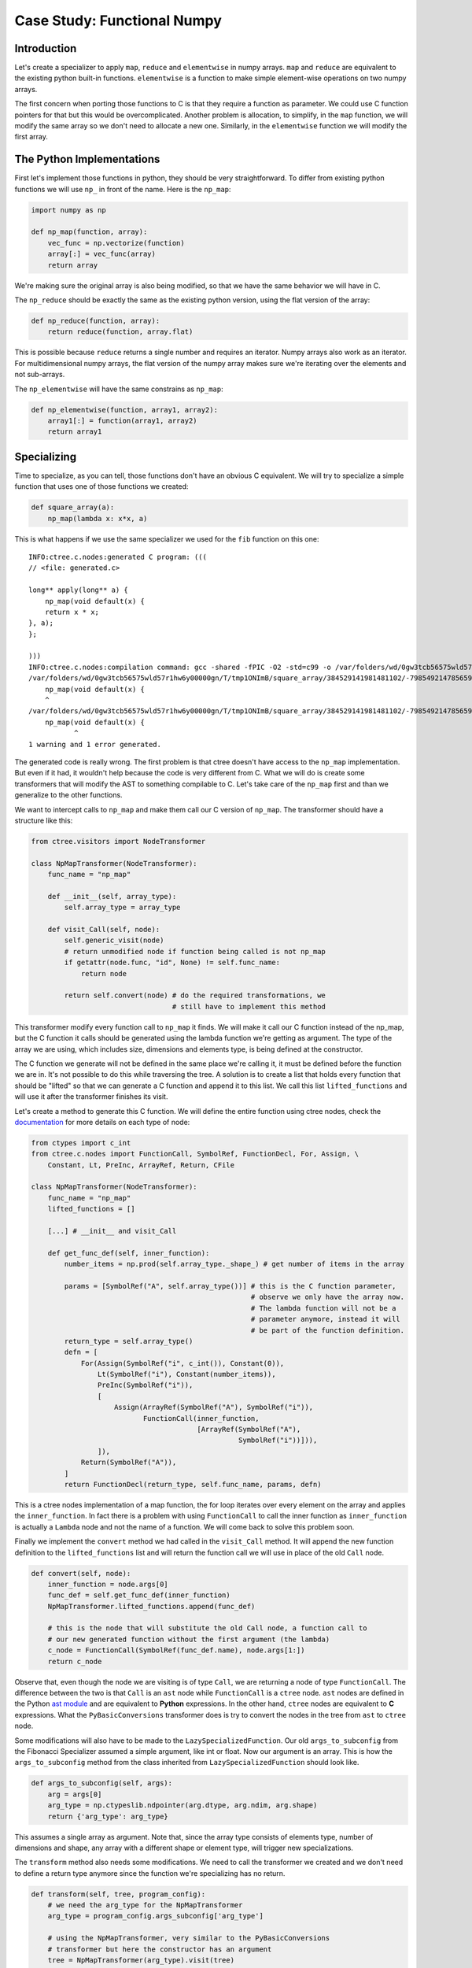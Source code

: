 ============================
Case Study: Functional Numpy
============================

Introduction
------------
Let's create a specializer to apply ``map``, ``reduce`` and ``elementwise`` in
numpy arrays. ``map`` and ``reduce`` are equivalent to the existing python
built-in functions. ``elementwise`` is a function to make simple element-wise
operations on two numpy arrays.

The first concern when porting those functions to C is that they require a
function as parameter. We could use C function pointers for that but this would
be overcomplicated. Another problem is allocation, to simplify, in the ``map``
function, we will modify the same array so we don't need to allocate a new one.
Similarly, in the ``elementwise`` function we will modify the first array.

The Python Implementations
--------------------------
First let's implement those functions in python, they should be very
straightforward. To differ from existing python functions we will use ``np_``
in front of the name. Here is the ``np_map``:

.. code:: python

    import numpy as np

    def np_map(function, array):
        vec_func = np.vectorize(function)
        array[:] = vec_func(array)
        return array

We're making sure the original array is also being modified, so that we have
the same behavior we will have in C.

The ``np_reduce`` should be exactly the same as the existing python version,
using the flat version of the array:

.. code:: python

    def np_reduce(function, array):
        return reduce(function, array.flat)

This is possible because ``reduce`` returns a single number and requires an
iterator. Numpy arrays also work as an iterator. For multidimensional numpy
arrays, the flat version of the numpy array makes sure we're iterating over the
elements and not sub-arrays.

The ``np_elementwise`` will have the same constrains as ``np_map``:

.. code:: python

    def np_elementwise(function, array1, array2):
        array1[:] = function(array1, array2)
        return array1

Specializing
------------
Time to specialize, as you can tell, those functions don't have an obvious C
equivalent. We will try to specialize a simple function that uses one of those
functions we created:

.. code:: python

    def square_array(a):
        np_map(lambda x: x*x, a)

This is what happens if we use the same specializer we used for the ``fib``
function on this one::

    INFO:ctree.c.nodes:generated C program: (((
    // <file: generated.c>

    long** apply(long** a) {
        np_map(void default(x) {
        return x * x;
    }, a);
    };

    )))
    INFO:ctree.c.nodes:compilation command: gcc -shared -fPIC -O2 -std=c99 -o /var/folders/wd/0gw3tcb56575wld57r1hw6y00000gn/T/tmp1ONImB/square_array/384529141981481102/-7985492147856592190/BasicTranslator/default/generated.so /var/folders/wd/0gw3tcb56575wld57r1hw6y00000gn/T/tmp1ONImB/square_array/384529141981481102/-7985492147856592190/BasicTranslator/default/generated.c
    /var/folders/wd/0gw3tcb56575wld57r1hw6y00000gn/T/tmp1ONImB/square_array/384529141981481102/-7985492147856592190/BasicTranslator/default/generated.c:4:5: warning: implicit declaration of function 'np_map' is invalid in C99 [-Wimplicit-function-declaration]
        np_map(void default(x) {
        ^
    /var/folders/wd/0gw3tcb56575wld57r1hw6y00000gn/T/tmp1ONImB/square_array/384529141981481102/-7985492147856592190/BasicTranslator/default/generated.c:4:12: error: expected expression
        np_map(void default(x) {
               ^
    1 warning and 1 error generated.


The generated code is really wrong. The first problem is that ctree doesn't
have access to the ``np_map`` implementation. But even if it had, it wouldn't
help because the code is very different from C. What we will do is create some
transformers that will modify the AST to something compilable to C. Let's take
care of the ``np_map`` first and than we generalize to the other functions.

We want to intercept calls to ``np_map`` and make them call our C version of
``np_map``. The transformer should have a structure like this:

.. code:: python

    from ctree.visitors import NodeTransformer

    class NpMapTransformer(NodeTransformer):
        func_name = "np_map"

        def __init__(self, array_type):
            self.array_type = array_type

        def visit_Call(self, node):
            self.generic_visit(node)
            # return unmodified node if function being called is not np_map
            if getattr(node.func, "id", None) != self.func_name:
                return node

            return self.convert(node) # do the required transformations, we
                                      # still have to implement this method


This transformer modify every function call to ``np_map`` it finds. We will
make it call our C function instead of the np_map, but the C function it calls
should be generated using the lambda function we're getting as argument. The
type of the array we are using, which includes size, dimensions and elements
type, is being defined at the constructor.

The C function we generate will not be defined in the same place we're calling
it, it must be defined before the function we are in. It's not possible to do
this while traversing the tree. A solution is to create a list that holds every
function that should be "lifted" so that we can generate a C function and
append it to this list. We call this list ``lifted_functions`` and will use it
after the transformer finishes its visit.

Let's create a method to generate this C function. We will define the entire
function using ctree nodes, check the `documentation
<http://ucb-sejits.github.io/ctree-docs/ctree.c.html#module-ctree.c.nodes>`_
for more details on each type of node:

.. code:: python

    from ctypes import c_int
    from ctree.c.nodes import FunctionCall, SymbolRef, FunctionDecl, For, Assign, \
        Constant, Lt, PreInc, ArrayRef, Return, CFile

    class NpMapTransformer(NodeTransformer):
        func_name = "np_map"
        lifted_functions = []

        [...] # __init__ and visit_Call

        def get_func_def(self, inner_function):
            number_items = np.prod(self.array_type._shape_) # get number of items in the array

            params = [SymbolRef("A", self.array_type())] # this is the C function parameter,
                                                         # observe we only have the array now.
                                                         # The lambda function will not be a
                                                         # parameter anymore, instead it will
                                                         # be part of the function definition.
            return_type = self.array_type()
            defn = [
                For(Assign(SymbolRef("i", c_int()), Constant(0)),
                    Lt(SymbolRef("i"), Constant(number_items)),
                    PreInc(SymbolRef("i")),
                    [
                        Assign(ArrayRef(SymbolRef("A"), SymbolRef("i")),
                               FunctionCall(inner_function,
                                            [ArrayRef(SymbolRef("A"),
                                                      SymbolRef("i"))])),
                    ]),
                Return(SymbolRef("A")),
            ]
            return FunctionDecl(return_type, self.func_name, params, defn)

This is a ctree nodes implementation of a map function, the for loop iterates
over every element on the array and applies the ``inner_function``. In fact
there is a problem with using ``FunctionCall`` to call the inner function as
``inner_function`` is actually a ``Lambda`` node and not the name of a
function. We will come back to solve this problem soon.

Finally we implement the ``convert`` method we had called in the ``visit_Call``
method. It will append the new function definition to the ``lifted_functions``
list and will return the function call we will use in place of the old
``Call`` node.

.. code:: python

        def convert(self, node):
            inner_function = node.args[0]
            func_def = self.get_func_def(inner_function)
            NpMapTransformer.lifted_functions.append(func_def)

            # this is the node that will substitute the old Call node, a function call to
            # our new generated function without the first argument (the lambda)
            c_node = FunctionCall(SymbolRef(func_def.name), node.args[1:])
            return c_node

Observe that, even though the node we are visiting is of type ``Call``, we are
returning a node of type ``FunctionCall``. The difference between the two is
that ``Call`` is an ``ast`` node while ``FunctionCall`` is a ``ctree`` node.
``ast`` nodes are defined in the Python `ast module
<https://docs.python.org/2/library/ast.html>`_ and are equivalent to **Python**
expressions. In the other hand, ``ctree`` nodes are equivalent to **C**
expressions. What the ``PyBasicConversions`` transformer does is try to convert
the nodes in the tree from ``ast`` to ``ctree`` node.

Some modifications will also have to be made to the
``LazySpecializedFunction``. Our old ``args_to_subconfig`` from the Fibonacci
Specializer assumed a simple argument, like int or float. Now our argument is
an array. This is how the ``args_to_subconfig`` method from the class inherited
from ``LazySpecializedFunction`` should look like.

.. code:: python

    def args_to_subconfig(self, args):
        arg = args[0]
        arg_type = np.ctypeslib.ndpointer(arg.dtype, arg.ndim, arg.shape)
        return {'arg_type': arg_type}

This assumes a single array as argument. Note that, since the array type
consists of elements type, number of dimensions and shape, any array with a
different shape or element type, will trigger new specializations.

The ``transform`` method also needs some modifications. We need to call the
transformer we created and we don't need to define a return type anymore since
the function we're specializing has no return.

.. code:: python

    def transform(self, tree, program_config):
        # we need the arg_type for the NpMapTransformer
        arg_type = program_config.args_subconfig['arg_type']

        # using the NpMapTransformer, very similar to the PyBasicConversions
        # transformer but here the constructor has an argument
        tree = NpMapTransformer(arg_type).visit(tree)

        tree = PyBasicConversions().visit(tree)

        fn = tree.find(FunctionDecl, name="apply")
        fn.params[0].type = arg_type()

        # getting the lifted_functions list from NpMapTransformer
        lifted_functions = NpMapTransformer.lifted_functions

        # using the lifted_functions and the tree to create the CFile
        c_translator = CFile("generated", [lifted_functions, tree])

        return [c_translator]

We also have to remove the return from the entry type in the finalize method:

.. code:: python

    def finalize(self, transform_result, program_config):
        proj = Project(transform_result)

        arg_config, tuner_config = program_config
        arg_type = arg_config['arg_type']
        entry_type = ctypes.CFUNCTYPE(None, arg_type) # Using None as return type

        return BasicFunction("apply", proj, entry_type)

You can find the complete code up to this point at
`<examples/np_map_no_lambda.py>`_

But if we run it, we get::

    INFO:ctree.c.nodes:generated C program: (((
    // <file: generated.c>
    long* np_map(long* A) {
        for (int i = 0; i < 20; ++ i) {
            A[i] = <_ast.Lambda object at 0x11093ab90>(A[i]);
        };
        return A;
    };

    void apply(long* a) {
        np_map(a);
    };

    )))
    INFO:ctree.c.nodes:compilation command: gcc -shared -fPIC -O2 -std=c99 -o /var/folders/wd/0gw3tcb56575wld57r1hw6y00000gn/T/tmpgzPua7/square_array/-6982124631467140425/-7985492147856592190/BasicTranslator/default/generated.so /var/folders/wd/0gw3tcb56575wld57r1hw6y00000gn/T/tmpgzPua7/square_array/-6982124631467140425/-7985492147856592190/BasicTranslator/default/generated.c
    /var/folders/wd/0gw3tcb56575wld57r1hw6y00000gn/T/tmpgzPua7/square_array/-6982124631467140425/-7985492147856592190/BasicTranslator/default/generated.c:4:16: error: expected expression
            A[i] = <_ast.Lambda object at 0x11093ab90>(A[i]);
                   ^
    /var/folders/wd/0gw3tcb56575wld57r1hw6y00000gn/T/tmpgzPua7/square_array/-6982124631467140425/-7985492147856592190/BasicTranslator/default/generated.c:4:17: error: use of undeclared identifier '_ast'
            A[i] = <_ast.Lambda object at 0x11093ab90>(A[i]);
                    ^
    2 errors generated.


As we saw before, the ``inner_function`` we were calling when implementing the
C version of ``np_map`` is actually a ``Lambda`` node. We have to convert the
``Lambda`` node to something equivalent in C. The way we will deal with this
problem is to convert the lambda to a macro function. This can be done with a
simple transformer:

.. code:: python

    from ctree.cpp.nodes import CppDefine

    class LambdaLifter(NodeTransformer):
        lambda_counter = 0

        def __init__(self):
            self.lifted_functions = []

        def visit_Lambda(self, node):
            self.generic_visit(node)
            macro_name = "LAMBDA_" + str(self.lambda_counter)
            LambdaLifter.lambda_counter += 1
            node = PyBasicConversions().visit(node)
            node.name = macro_name
            macro = CppDefine(macro_name, node.params, node.defn[0].value)
            self.lifted_functions.append(macro)

            return SymbolRef(macro_name)

This transformer looks for ``Lambda`` nodes, creates an equivalent C macro
function with a unique name, puts this macro definition in the lifted_functions
list and substitutes the ``Lambda`` node by a ``SymbolRef`` to the new macro.

Now we can modify the ``convert`` method from the ``NpMapTransformer`` so that
it applies the LambdaLifter transformer to the ``inner_function`` before using
it:

.. code:: python

    from ast import Lambda

    def convert(self, node):
        inner_function = node.args[0]
        # check if the inner_function is actually a Lambda node, we will only support lambda here
        if not isinstance(inner_function, Lambda):
            raise Exception("np_map requires lambda to be specialized")

        # applying the LambdaLifter to the inner_function, this time we have to
        # save the object in a variable so that we can retrieve the lifted_functions
        # list after
        lambda_lifter = LambdaLifter()
        inner_function = lambda_lifter.visit(inner_function)
        self.lifted_functions.extend(lambda_lifter.lifted_functions)

        func_def = self.get_func_def(inner_function)
        NpMapTransformer.lifted_functions.append(func_def)

        # this is the node that will substitute the old one, a function call to
        # our new generated function without the first argument (the lambda)
        c_node = FunctionCall(SymbolRef(func_def.name), node.args[1:])
        return c_node

You can find the complete code up to this point at `<examples/np_map.py>`_.
When we run the code it works as expected::

    INFO:ctree.jit:detected specialized function call with arg types: [<type 'numpy.ndarray'>]
    INFO:ctree.jit:tuner subconfig: None
    INFO:ctree.jit:arguments subconfig: {'arg_type': <class 'numpy.ctypeslib.ndpointer_<i8_2d_2x10'>}
    INFO:ctree.jit:specialized function cache miss.
    [[  0   1   4   9  16  25  36  49  64  81]
     [100 121 144 169 196 225 256 289 324 361]]
    INFO:ctree.jit:Hash miss. Running Transform
    INFO:ctree.c.nodes:file for generated C: /var/folders/wd/0gw3tcb56575wld57r1hw6y00000gn/T/tmpCmMvPf/square_array/-6982124631467140425/-7985492147856592190/BasicTranslator/default/generated.c
    INFO:ctree.c.nodes:generated C program: (((
    // <file: generated.c>
    #define LAMBDA_0(x) (x * x)
    long* np_map(long* A) {
        for (int i = 0; i < 20; ++ i) {
            A[i] = LAMBDA_0(A[i]);
        };
        return A;
    };

    void apply(long* a) {
        np_map(a);
    };

    )))
    INFO:ctree.c.nodes:compilation command: gcc -shared -fPIC -O2 -std=c99 -o /var/folders/wd/0gw3tcb56575wld57r1hw6y00000gn/T/tmpCmMvPf/square_array/-6982124631467140425/-7985492147856592190/BasicTranslator/default/generated.so /var/folders/wd/0gw3tcb56575wld57r1hw6y00000gn/T/tmpCmMvPf/square_array/-6982124631467140425/-7985492147856592190/BasicTranslator/default/generated.c
    INFO:ctree:execution statistics: (((
      specialized function call: 1
      Filesystem cache miss: 1
      specialized function cache miss: 1
      recognized that caching is disabled: 1
    )))
    [[     0      1     16     81    256    625   1296   2401   4096   6561]
     [ 10000  14641  20736  28561  38416  50625  65536  83521 104976 130321]]

.. note::
    Even though we had a multi dimension numpy array, we use it as a single
    dimension array in our C code.

Now it's time to make our code work with the other functions as well. Most of
the methods we used to create the ``NpMapTransformer`` can be used for the
other functions. We will create a base class with those methods:

.. code:: python

    class BaseNpFunctionalTransformer(NodeTransformer):
        lifted_functions = []
        func_count = 0

        def __init__(self, array_type):
            self.array_type = array_type

        def visit_Call(self, node):
            self.generic_visit(node)
            if getattr(node.func, "id", None) != self.func_name:
                return node

            return self.convert(node)

        def convert(self, node):
            inner_function = node.args[0]
            if not isinstance(inner_function, Lambda):
                raise Exception(
                    self.func_name + " requires lambda to be specialized")

            lambda_lifter = LambdaLifter()
            inner_function = lambda_lifter.visit(inner_function)

            self.lifted_functions.extend(lambda_lifter.lifted_functions)

            func_def = self.get_func_def(inner_function)
            BaseNpFunctionalTransformer.lifted_functions.append(func_def)
            c_node = FunctionCall(SymbolRef(func_def.name), node.args[1:])
            return c_node

        @property
        def gen_func_name(self):
            name = "%s_%s" % (self.func_name, str(type(self).func_count))
            type(self).func_count += 1
            return name

        @property
        def func_name(self):
            raise NotImplementedError("Class %s should override func_name()"
                                      % type(self))

        def get_func_def(self, inner_function_name):
            raise NotImplementedError("Class %s should override get_func_def()"
                                      % type(self))

Observe this new base class also implements a new method ``gen_func_name`` that
creates unique names to the generated c functions. The new ``NpMapTransformer``
will be much simpler:

.. code:: python

    class NpMapTransformer(BaseNpFunctionalTransformer):
        func_name = "np_map"

        def get_func_def(self, inner_function):
            number_items = np.prod(self.array_type._shape_)
            params = [SymbolRef("A", self.array_type())]
            return_type = self.array_type()
            defn = [
                For(Assign(SymbolRef("i", c_int()), Constant(0)),
                    Lt(SymbolRef("i"), Constant(number_items)),
                    PreInc(SymbolRef("i")),
                    [
                        Assign(ArrayRef(SymbolRef("A"), SymbolRef("i")),
                               FunctionCall(inner_function,
                                            [ArrayRef(SymbolRef("A"),
                                                      SymbolRef("i"))])),
                    ]),
                Return(SymbolRef("A")),
            ]
            return FunctionDecl(return_type, self.gen_func_name, params, defn)

We removed the methods that were moved to the base class and we are now using
``self.gen_func_name`` as the name for the C function so that we can use
``np_map`` more than once with different names for each C implementation.

To create a transformation for the ``np_reduce`` we will subclass
``BaseNpFunctionalTransformer`` just like we did for the ``np_map``:

.. code:: python

    class NpReduceTransformer(BaseNpFunctionalTransformer):
        func_name = "np_reduce"

        def get_func_def(self, inner_function):
            number_items = np.prod(self.array_type._shape_)
            params = [SymbolRef("A", self.array_type())]
            elements_type = self.array_type._dtype_.type()
            return_type = elements_type
            defn = [
                Assign(SymbolRef("accumulator", elements_type),
                       ArrayRef(SymbolRef("A"), Constant(0))),
                For(Assign(SymbolRef("i", c_int()), Constant(1)),
                    Lt(SymbolRef("i"), Constant(number_items)),
                    PreInc(SymbolRef("i")),
                    [Assign(
                        SymbolRef("accumulator"),
                        FunctionCall(inner_function, [SymbolRef("accumulator"),
                                                      ArrayRef(SymbolRef("A"),
                                                               SymbolRef("i"))])
                    )]
                    ),
                Return(SymbolRef("accumulator")),
            ]
            return FunctionDecl(return_type, self.gen_func_name, params, defn)

Once again, we just need to override the ``func_name`` and the
``get_func_def`` method. We return a ``FunctionDecl`` implemented using ctree
nodes.

Same thing for the ``np_elementwise``:

.. code:: python

    class NpElementwiseTransformer(BaseNpFunctionalTransformer):
        func_name = "np_elementwise"

        def get_func_def(self, inner_function):
            number_items = np.prod(self.array_type._shape_)
            params = [SymbolRef("A", self.array_type()),
                      SymbolRef("B", self.array_type())]
            return_type = self.array_type()
            defn = [
                For(Assign(SymbolRef("i", c_int()), Constant(0)),
                    Lt(SymbolRef("i"), Constant(number_items)),
                    PreInc(SymbolRef("i")),
                    [
                        Assign(ArrayRef(SymbolRef("A"), SymbolRef("i")),
                               FunctionCall(inner_function,
                                            [ArrayRef(SymbolRef("A"),
                                                      SymbolRef("i")),
                                             ArrayRef(SymbolRef("B"),
                                                      SymbolRef("i"))])),
                    ]),
                Return(SymbolRef("A")),
            ]
            return FunctionDecl(return_type, self.gen_func_name, params, defn)

Now there are three transformers we have to use in the
``LazySpecializedFunction``. To make our transformers easy to use, we will
create a class that seems like a transformer but actually applies the three
transformers to the tree:

.. code:: python

    class NpFunctionalTransformer(object):
        transformers = [NpMapTransformer,
                        NpReduceTransformer,
                        NpElementwiseTransformer]

        def __init__(self, array_type):
            self.array_type = array_type

        def visit(self, tree):
            for transformer in self.transformers:
                transformer(self.array_type).visit(tree)
            return tree

        @staticmethod
        def lifted_functions():
            return BaseNpFunctionalTransformer.lifted_functions

With this class, instead of having to use ``NpMapTransformer``,
``NpReduceTransformer`` and ``NpElementwiseTransformer`` we can just use
``NpFunctionalTransformer``.

To test our new transformers we will specialize the following function:

.. code:: python

    def sum_array(a):
        np_map(lambda x: x*2, a)
        np_elementwise(lambda x, y: x+y, a, a)
        return np_reduce(lambda x, y: x+y, np_map(lambda x: x/4, a))

This is a very weird way to sum all the array elements, but will be good for
our test. We just have to adapt our BasicTranslator to use the
``NpFunctionalTransformer`` and to handle the function return. The complete
code with all the functions and the specializer can be found at
`<examples/np_functional.py>`_

Executing the example we have::

    INFO:ctree.jit:detected specialized function call with arg types: [<type 'numpy.ndarray'>]
    190
    INFO:ctree.jit:tuner subconfig: None
    INFO:ctree.jit:arguments subconfig: {'arg_type': <class 'numpy.ctypeslib.ndpointer_<i8_2d_2x10'>}
    INFO:ctree.jit:specialized function cache miss.
    INFO:ctree.jit:Hash miss. Running Transform
    INFO:ctree.c.nodes:file for generated C: /var/folders/wd/0gw3tcb56575wld57r1hw6y00000gn/T/tmp8h2zGa/sum_array/-6982124631467140425/-7985492147856592190/BasicTranslator/default/generated.c
    INFO:ctree.c.nodes:generated C program: (((
    // <file: generated.c>
    #define LAMBDA_0(x) (x * 2)
    long* np_map_0(long* A) {
        for (int i = 0; i < 20; ++ i) {
            A[i] = LAMBDA_0(A[i]);
        };
        return A;
    };
    #define LAMBDA_1(x) (x / 4)
    long* np_map_1(long* A) {
        for (int i = 0; i < 20; ++ i) {
            A[i] = LAMBDA_1(A[i]);
        };
        return A;
    };
    #define LAMBDA_2(x, y) (x + y)
    long np_reduce_0(long* A) {
        long accumulator = A[0];
        for (int i = 1; i < 20; ++ i) {
            accumulator = LAMBDA_2(accumulator, A[i]);
        };
        return accumulator;
    };
    #define LAMBDA_3(x, y) (x + y)
    long* np_elementwise_0(long* A, long* B) {
        for (int i = 0; i < 20; ++ i) {
            A[i] = LAMBDA_3(A[i], B[i]);
        };
        return A;
    };

    long apply(long* a) {
        np_map_0(a);
        np_elementwise_0(a, a);
        return np_reduce_0(np_map_1(a));
    };

    )))
    INFO:ctree.c.nodes:compilation command: gcc -shared -fPIC -O2 -std=c99 -g -o /var/folders/wd/0gw3tcb56575wld57r1hw6y00000gn/T/tmp8h2zGa/sum_array/-6982124631467140425/-7985492147856592190/BasicTranslator/default/generated.so /var/folders/wd/0gw3tcb56575wld57r1hw6y00000gn/T/tmp8h2zGa/sum_array/-6982124631467140425/-7985492147856592190/BasicTranslator/default/generated.c
    INFO:ctree:execution statistics: (((
      specialized function call: 1
      Filesystem cache miss: 1
      specialized function cache miss: 1
      recognized that caching is disabled: 1
    )))
    190

Observe the functions generated by the specializer. Each use of ``np_map``,
``np_reduce`` or ``np_elementwise`` will generate a new function that uses a
different lambda. Those different lambdas are represented by different macro
functions in C.

